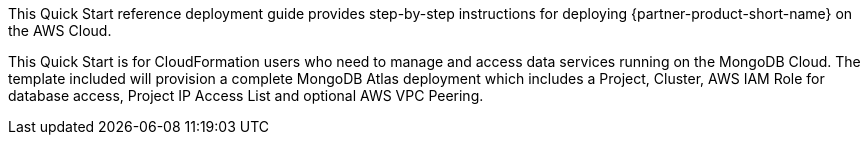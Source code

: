 // Replace the content in <>
// Identify your target audience and explain how/why they would use this Quick Start.
//Avoid borrowing text from third-party websites (copying text from AWS service documentation is fine). Also, avoid marketing-speak, focusing instead on the technical aspect.

This Quick Start reference deployment guide provides step-by-step instructions for deploying {partner-product-short-name} on the AWS Cloud.

This Quick Start is for CloudFormation users who need to manage and access data services running on the MongoDB Cloud. The template included will provision a complete MongoDB Atlas deployment which includes a Project, Cluster, AWS IAM Role for database access, Project IP Access List and optional AWS VPC Peering.

